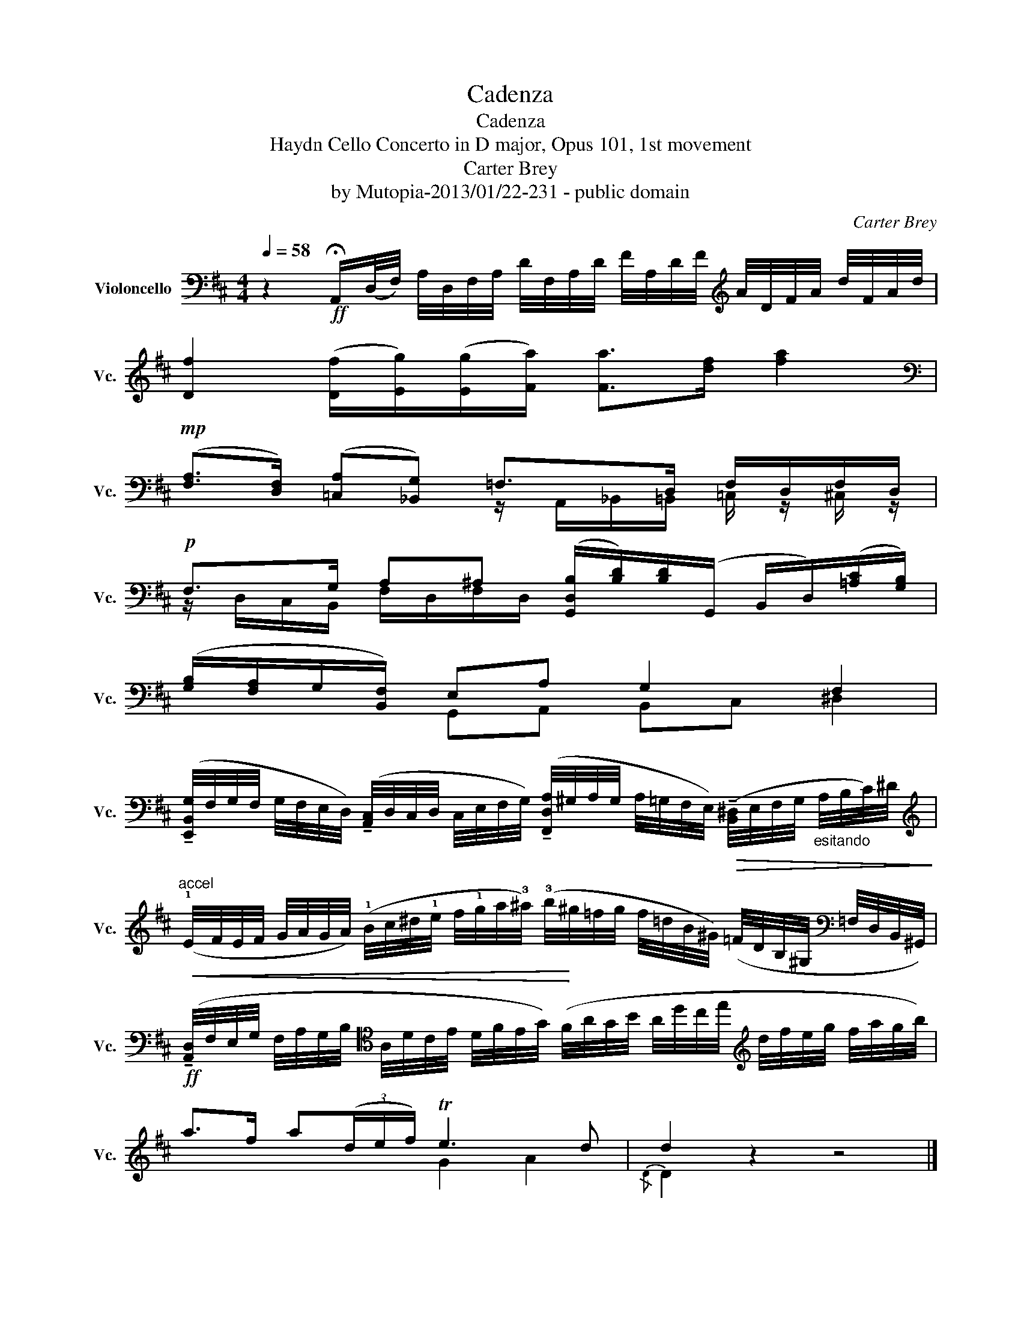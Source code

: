 X:1
T:Cadenza
T:Cadenza
T:Haydn Cello Concerto in D major, Opus 101, 1st movement
T:Carter Brey
T:by Mutopia-2013/01/22-231 - public domain
C:Carter Brey
Z:by Mutopia-2013/01/22-231 - public domain
%%score ( 1 2 )
L:1/8
Q:1/4=58
M:4/4
K:D
V:1 bass nm="Violoncello" snm="Vc."
V:2 bass 
V:1
 z2!ff! !fermata!A,,/(D,/4F,/4) A,/4D,/4F,/4A,/4 D/4F,/4A,/4D/4 F/4A,/4D/4F/4[K:treble] A/4D/4F/4A/4 d/4F/4A/4d/4 | %1
 [Df]2 ([Df]/[Eg]/)([Eg]/[Fa]/) [Fa]>[df] [fa]2 | %2
[K:bass]!mp! ([F,A,]>[D,F,]) ([=C,A,][_B,,G,]) =F,>D, F,/D,/F,/D,/ | %3
!p! F,>G, A,^A, ([G,,D,B,]/[B,D]/)[B,D]/(G,,/ B,,/D,/)([=A,C]/[G,B,]/) | %4
 ([G,B,]/[F,A,]/G,/[B,,F,]/) E,A, G,2 F,2 | %5
 (!tenuto![E,,B,,G,]/4F,/4G,/4F,/4 G,/4F,/4E,/4D,/4) (!tenuto![A,,C,]/4D,/4C,/4D,/4 C,/4E,/4F,/4G,/4) (!tenuto![F,,D,A,]/4^G,/4A,/4G,/4 A,/4=G,/4F,/4E,/4)!>(! (!tenuto![B,,^D,]/4E,/4F,/4G,/4"_esitando" A,/4B,/4C/4)^D/4!>)! | %6
[K:treble]"^accel"!<(! (!1!E/4F/4E/4F/4 G/4A/4G/4A/4) (!1!B/4c/4^d/4!1!e/4 f/4!1!g/4a/4!3!^a/4) (!3!b/4!<)!^g/4=f/4g/4 f/4=d/4B/4^G/4) (=F/4D/4B,/4^G,/4[K:bass] =F,/4D,/4B,,/4^G,,/4) | %7
!ff! (!tenuto![A,,D,]/4F,/4E,/4G,/4 F,/4A,/4G,/4B,/4[K:tenor] A,/4D/4C/4E/4 D/4F/4E/4G/4) (F/4A/4G/4B/4 A/4d/4c/4e/4[K:treble] d/4f/4e/4g/4 f/4a/4g/4b/4) | %8
 a>f a(3(d/e/f/) Te3 d | d2 z2 z4 |] %10
V:2
 x6[K:treble] x2 | x8 |[K:bass] x4 z/ A,,/_B,,/=B,,/ =C,/ z/ ^C,/ z/ | %3
 z/ D,/C,/B,,/ F,/D,/F,/D,/ x4 | x2 G,,A,, B,,C, ^D,2 | x8 |[K:treble] x7[K:bass] x | %7
 x2[K:tenor] x4[K:treble] x2 | x4 G2 A2 |{/D} D2 x6 |] %10

